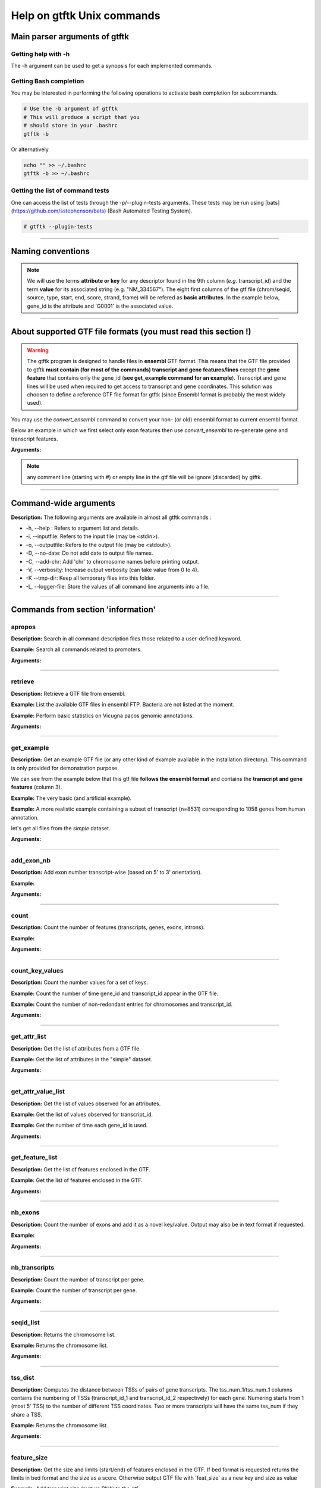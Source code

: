 Help on gtftk Unix commands
============================


Main parser arguments of gtftk
-------------------------------


Getting help with -h
~~~~~~~~~~~~~~~~~~~~~

The -h argument can be used to get a synopsis for each implemented commands.

.. command-output:: gtftk -h
	:shell:


Getting Bash completion
~~~~~~~~~~~~~~~~~~~~~~~~

You may be interested in performing the following operations to activate bash completion for subcommands.

.. code-block:: bash

  # Use the -b argument of gtftk
  # This will produce a script that you
  # should store in your .bashrc
  gtftk -b

Or alternatively

.. code-block:: bash

  echo "" >> ~/.bashrc
  gtftk -b >> ~/.bashrc 



Getting the list of command tests
~~~~~~~~~~~~~~~~~~~~~~~~~~~~~~~~~~~

One can access the list of tests through the -p/--plugin-tests arguments. These tests may be run using [bats](https://github.com/sstephenson/bats) (Bash Automated Testing System).


.. code-block:: bash

  # gtftk --plugin-tests


------------------------------------------------------------------------------------------------------------------

Naming conventions
----------------------

.. note:: We will use the terms **attribute or key** for any descriptor found in the 9th column (*e.g.* transcript_id) and the term **value** for its associated string (e.g. "NM_334567"). The eight first columns of the gtf file (chrom/seqid, source, type, start, end, score, strand, frame) will be refered as **basic attributes**. In the example below, gene_id is the attribute and 'G0001' is the associated value. 

.. command-output:: gtftk get_example| gtftk select_by_key -k feature -v gene| head -1
	:shell:

------------------------------------------------------------------------------------------------------------------


About supported GTF file formats (you must read this section !)
-----------------------------------------------------------------

.. warning:: The gtftk program is designed to handle files in **ensembl** GTF format. This means that the GTF file provided to gtftk **must contain (for most of the commands) transcript and gene features/lines** except the **gene feature** that contains only the gene_id (**see get_example command for an example**). Transcript and gene lines will be used when required to get access to transcript and gene coordinates. This solution was choosen to define a reference GTF file format for gtftk (since Ensembl format is probably the most widely used).

You may use the *convert_ensembl* command to convert your non- (or old) ensembl format to current ensembl format.


Below an example in which we first select only exon features then use *convert_ensembl* to re-generate gene and transcript features.

.. command-output:: gtftk get_example | gtftk select_by_key -k feature  -v exon | head -n 10
	:shell:


.. command-output:: gtftk get_example | gtftk select_by_key -k feature  -v exon | gtftk  convert_ensembl | head -n 10
	:shell:

**Arguments:**

.. command-output:: gtftk convert_ensembl -h
	:shell:


.. note:: any comment line (starting with #) or empty line in the gtf file will be ignore (discarded) by gtftk.


------------------------------------------------------------------------------------------------------------------


Command-wide arguments
--------------------------

**Description:** The following arguments are available in almost all gtftk commands :

- -h, --help : Refers to argument list and details.
- -i, --inputfile: Refers to the input file (may be <stdin>).
- -o, --outputfile: Refers to the output file (may be <stdout>).
- -D, --no-date: Do not add date to output file names.
- -C, --add-chr: Add 'chr' to chromosome names before printing output.
- -V, --verbosity: Increase output verbosity (can take value from 0 to 4).
- -K --tmp-dir: Keep all temporary files into this folder. 
- -L, --logger-file: Store the values of all command line arguments into a file.


------------------------------------------------------------------------------------------------------------------

Commands from section 'information'
--------------------------------------


apropos
~~~~~~~~~

**Description:** Search in all command description files those related to a user-defined keyword.

**Example:** Search all commands related to promoters.

.. command-output:: gtftk apropos -k promoter
	:shell:


**Arguments:**

.. command-output:: gtftk apropos -h
	:shell:


------------------------------------------------------------------------------------------------------------------

retrieve
~~~~~~~~~~~~~~~~~~~~~~

**Description:** Retrieve a GTF file from ensembl.

**Example:** List the available GTF files in ensembl FTP. Bacteria are not listed at the moment.

.. command-output:: # gtftk retrieve -l | head -5  
	:shell:

**Example:** Perform basic statistics on Vicugna pacos genomic annotations.

.. command-output:: # gtftk retrieve -s vicugna_pacos -c  -d | gtftk  count -t vicugna_pacos
	:shell:

**Arguments:**

.. command-output:: gtftk retrieve -h
	:shell:


------------------------------------------------------------------------------------------------------------------

get_example
~~~~~~~~~~~~~~~~~~~~~~

**Description:** Get an example GTF file (or any other kind of example available in the installation directory). This command is only provided for demonstration purpose.

We can see from the example below that this gtf file **follows the ensembl format** and contains the **transcript and gene features** (column 3).


**Example:** The very basic (and artificial example).

.. command-output:: gtftk get_example| head -2
	:shell:


**Example:** A more realistic example containing a subset of transcript (n=8531) corresponding to 1058 genes from human annotation. 

.. command-output:: gtftk get_example -d mini_real | gtftk count
	:shell:

let's get all files from the *simple* dataset.

.. command-output:: gtftk get_example -d simple -f '*'
	:shell:

**Arguments:**

.. command-output:: gtftk get_example -h
	:shell:

------------------------------------------------------------------------------------------------------------------

add_exon_nb
~~~~~~~~~~~~~~~~~~~~~~

**Description:** Add exon number transcript-wise (based on 5' to 3' orientation).

**Example:** 

.. command-output:: gtftk  get_example -f gtf | gtftk add_exon_nb  | gtftk select_by_key -k feature -v exon
	:shell:

.. command-output:: gtftk get_example -f gtf | gtftk add_exon_nb  -k exon_number | gtftk select_by_key -k feature -v exon | gtftk tabulate -k chrom,start,end,exon_number,transcript_id | head -n 20
	:shell:

**Arguments:**

.. command-output:: gtftk add_exon_nb -h 
	:shell:


------------------------------------------------------------------------------------------------------------------

count
~~~~~~~~~~~~~~~~~~~~~~

**Description:** Count the number of features (transcripts, genes, exons, introns).

**Example:**

.. command-output:: gtftk  get_example -f gtf | gtftk count  -t example_gtf
	:shell:


**Arguments:**

.. command-output:: gtftk count -h


------------------------------------------------------------------------------------------------------------------

count_key_values
~~~~~~~~~~~~~~~~~~~~~~

**Description:** Count the number values for a set of keys.

**Example:** Count the number of time gene_id and transcript_id appear in the GTF file.

.. command-output:: gtftk get_example | gtftk count_key_values -k gene_id,transcript_id
	:shell:

**Example:** Count the number of non-redondant entries for chromosomes and transcript_id.

.. command-output:: gtftk get_example | gtftk count_key_values -k chrom,transcript_id -u
	:shell:



**Arguments:**

.. command-output:: gtftk count_key_values -h


------------------------------------------------------------------------------------------------------------------

get_attr_list
~~~~~~~~~~~~~~~~~~~~~~

**Description:** Get the list of attributes from a GTF file.

**Example:** Get the list of attributes in the "simple" dataset.

.. command-output:: gtftk get_example | gtftk get_attr_list
	:shell:


**Arguments:**

.. command-output:: gtftk get_attr_list -h


------------------------------------------------------------------------------------------------------------------

get_attr_value_list
~~~~~~~~~~~~~~~~~~~~~~

**Description:** Get the list of values observed for an attributes.

**Example:** Get the list of values observed for transcript_id.

.. command-output:: gtftk get_example | gtftk get_attr_value_list -k transcript_id
	:shell:

**Example:** Get the number of time each gene_id is used.

.. command-output:: gtftk get_example | gtftk get_attr_value_list -k gene_id -c -s ';'
	:shell:


**Arguments:**

.. command-output:: gtftk get_attr_value_list -h


------------------------------------------------------------------------------------------------------------------

get_feature_list
~~~~~~~~~~~~~~~~~~~~~~

**Description:** Get the list of features enclosed in the GTF.

**Example:** Get the list of features enclosed in the GTF.

.. command-output:: gtftk get_example | gtftk get_feature_list
	:shell:


**Arguments:**

.. command-output:: gtftk get_feature_list -h


------------------------------------------------------------------------------------------------------------------

nb_exons
~~~~~~~~~~~~~~~~~~~~~~

**Description:** Count the number of exons and add it as a novel key/value. Output may also be in text format if requested.

**Example:**

.. command-output:: gtftk  get_example -f gtf | gtftk nb_exons | head -n 5
	:shell:

.. command-output:: gtftk  get_example -f gtf | gtftk nb_exons  | gtftk select_by_key -k feature -v transcript | head -n 5
	:shell:

**Arguments:**

.. command-output:: gtftk nb_exons -h
	:shell:


------------------------------------------------------------------------------------------------------------------

nb_transcripts
~~~~~~~~~~~~~~~~~~~~~~

**Description:** Count the number of transcript per gene.

**Example:** Count the number of transcript per gene.

.. command-output:: gtftk get_example |  gtftk nb_transcripts  | gtftk select_by_key -g
	:shell:


**Arguments:**

.. command-output:: gtftk nb_transcripts -h
	:shell:

------------------------------------------------------------------------------------------------------------------

seqid_list
~~~~~~~~~~~~~~~~~~~~~~

**Description:** Returns the chromosome list.

**Example:** Returns the chromosome list.

.. command-output:: gtftk get_example |  gtftk seqid_list
	:shell:


**Arguments:**

.. command-output:: gtftk seqid_list -h
	:shell:

------------------------------------------------------------------------------------------------------------------

tss_dist
~~~~~~~~~~~~~~~~~~~~~~

**Description:** Computes the distance between TSSs of pairs of gene transcripts. The tss_num_1/tss_num_1 columns contains the numbering of TSSs (transcript_id_1 and transcript_id_2 respectively) for each gene. Numering starts from 1 (most 5' TSS) to the number of different TSS coordinates. Two or more transcripts will have the same tss_num if they share a TSS.

**Example:** Returns the chromosome list.

.. command-output:: gtftk get_example -d mini_real |  gtftk tss_dist | head -n 10
	:shell:


**Arguments:**

.. command-output:: gtftk tss_dist -h
	:shell:

------------------------------------------------------------------------------------------------------------------


feature_size
~~~~~~~~~~~~~~~~~~~~~~

**Description:** Get the size and limits (start/end) of features enclosed in the GTF. If bed format is requested returns the limits in bed format and the size as a score. Otherwise output GTF file with 'feat_size' as a new key and size as value


**Example:** Add trancript size (mature RNA) to the gtf.

.. command-output:: gtftk get_example | gtftk feature_size -t mature_rna | gtftk select_by_key -k feature -v transcript | head -n 5
	:shell:

**Example:** Add trancript size (genomic coverage) to the gtf.

.. command-output:: gtftk get_example | gtftk feature_size -t transcript | gtftk select_by_key -k feature -v transcript | head -n 5
	:shell:

**Example:** Get exon size and limits in BED format.

.. command-output:: gtftk get_example | gtftk feature_size  -t exon -b -n feature,exon_id,gene_id| head -n 5
	:shell:


**Arguments:**

.. command-output:: gtftk feature_size -h
	:shell:


------------------------------------------------------------------------------------------------------------------

Commands from section 'Editing'
----------------------------------


add_prefix
~~~~~~~~~~~~~~~~~~~~~~

**Description:** Add a prefix (or suffix) to one of the attribute value (*e.g.* gene_id)

**Example:**

.. command-output:: gtftk get_example| gtftk add_prefix -k transcript_id -t "novel_"| head -2
	:shell:

.. command-output:: gtftk get_example| gtftk add_prefix -k transcript_id -t "_novel" -s | head -2
	:shell:

**Arguments:**

.. command-output:: gtftk add_prefix -h
	:shell:

------------------------------------------------------------------------------------------------------------------

del_attr
~~~~~~~~~~~~~~~~~~~~~~

**Description:** Delete an attribute and its corresponding values.

**Example:**

.. command-output:: gtftk get_example | gtftk del_attr -k transcript_id,gene_id,exon_id | head -3
	:shell:

.. command-output:: gtftk get_example | gtftk del_attr -v  -k transcript_id,gene_id | head -3 # delete all but transcript_id and gene_id
	:shell:

**Arguments:**

.. command-output:: gtftk del_attr -h
	:shell:


------------------------------------------------------------------------------------------------------------------

join_attr
~~~~~~~~~~~~~~~~~~~~~~

**Description:** Add attributes from a file. This command can be used to import additional key/values into the gtf (e.g CPAT for coding potential, DESeq for differential analysis,...). The imported file can be in 2 formats (2 columns or matrix):

- With a 2-columns file:

  - value for joining (transcript_id or gene_id or ...).
  - corresponding value.

- With a matrix (see -m):

  - rows corresponding to joining keys (transcript_id or gene_id or...).
  - columns corresponding to novel attributes name.
  - Each cell of the matrix is a value for the corresponding attribute.


**Example:** With a 2-columns file.

.. command-output:: gtftk get_example -f join > simple_join.txt
	:shell:

.. command-output:: cat simple_join.txt
	:shell:

.. command-output::  gtftk get_example -f gtf | gtftk join_attr -k gene_id -j simple_join.txt -n a_score -t gene| gtftk select_by_key -k feature -v gene
	:shell:

**Example:** With a matrix

.. command-output:: gtftk get_example -f join_mat  >  simple_join_mat.txt
	:shell:

.. command-output:: cat simple_join_mat.txt
	:shell:

.. command-output:: gtftk get_example -f gtf | gtftk join_attr -k gene_id -j simple_join_mat.txt -m -t gene| gtftk select_by_key -k feature -v gene
	:shell:


**Arguments:**

.. command-output:: gtftk join_attr -h
	:shell:


------------------------------------------------------------------------------------------------------------------

join_multi_file
~~~~~~~~~~~~~~~~~~~~~~

**Description:** Join attributes from mutiple files.


**Example:** Add key/value to gene feature.

.. command-output:: gtftk get_example |  gtftk join_multi_file -k gene_id -t gene simple.join_mat_2 simple.join_mat_3| gtftk select_by_key -g
	:shell:

**Arguments:**

.. command-output:: gtftk join_multi_file -h
	:shell:



------------------------------------------------------------------------------------------------------------------

merge_attr
~~~~~~~~~~~~~~~~~~~~~~

**Description:** Merge a set of attributes into a destination attribute.


**Example:** Merge gene_id and transcript_id into a new key associated to transcript features.

.. command-output:: gtftk get_example |  gtftk merge_attr -k transcript_id,gene_id -d txgn_id -s "|" -f transcript | gtftk select_by_key -t
	:shell:

**Example:** Merge gene_id and transcript_id into an existing key (transcript_id) associated to transcript features.

.. command-output:: gtftk get_example |  gtftk merge_attr -k transcript_id,gene_id -d transcript_id -s "|" -f transcript | gtftk tabulate -k feature,transcript_id -x | head -n 6
	:shell:

**Example:** Merge gene_id and transcript_id into an existing key (transcript_id) associated to all features.

.. command-output:: gtftk get_example |  gtftk merge_attr -k transcript_id,gene_id -d transcript_id -s "|" -f "*" | gtftk tabulate -k feature,transcript_id -x | head -n 6
	:shell:


**Arguments:**

.. command-output:: gtftk join_multi_file -h
	:shell:


------------------------------------------------------------------------------------------------------------------


discretize_key
~~~~~~~~~~~~~~~~~~~~~~

**Description:** Create a new key by discretizing a numeric key. This can be helpful to create new classes on the fly that can be used subsequently.
The default is to create equally spaced interval. The intervals can also be created by computing the percentiles (-p).


**Example:** Let say we have the following matrix giving expression level of genes (rows) in samples (columns). We could join this information to the GTF and later choose to transform key *S1* into a new discretized key *S1_d*. We may apply particular labels to this factor using *-l*.


.. command-output:: gtftk get_example |  gtftk join_attr -j simple.join_mat -k gene_id -m | gtftk discretize_key -k S1 -d S1_d -n 2 | gtftk select_by_key -k feature -v gene
	:shell:



.. command-output:: gtftk get_example |  gtftk join_attr -j simple.join_mat -k gene_id -m | gtftk discretize_key -k S1 -d S1_d -n 2 -l A,B  | gtftk select_by_key -k feature -v gene
	:shell:

**Arguments:**

.. command-output:: gtftk discretize_key -h
	:shell:

------------------------------------------------------------------------------------------------------------------

Commands from section 'selection'
---------------------------------


select_by_key
~~~~~~~~~~~~~~~~~~~~~~

**Description:** Extract lines from the gtf based on key and values.


**Example:** Select some features (genes) then some gene_id.

.. command-output:: gtftk get_example |gtftk select_by_key -k feature -v gene | gtftk select_by_key -k gene_id -v G0002,G0003,G0004
	:shell:

**Example:** Select gene list in column 1 of file simple_join.txt.

.. command-output:: gtftk get_example -f join > simple_join.txt ; gtftk get_example| gtftk select_by_key -f simple_join.txt -c 1 -k gene_id | gtftk tabulate -k gene_id -Hun
	:shell:

**Example:** Select the gene list enclosed in column 1 of file simple_join.txt. Ask for bed format.

.. command-output:: gtftk get_example -f join > simple_join.txt ; gtftk get_example| gtftk select_by_key -f simple_join.txt -c 1 -k gene_id -b
	:shell:

**Example:** Select all but genes in column 1 of file simple_join.txt.

.. command-output:: gtftk get_example -f join > simple_join.txt ; gtftk get_example| gtftk select_by_key -f simple_join.txt -c 1 -k gene_id -n | gtftk tabulate -k gene_id -Hun
	:shell:

**Arguments:**

.. command-output:: gtftk select_by_key -h
	:shell:

------------------------------------------------------------------------------------------------------------------

select_by_regexp
~~~~~~~~~~~~~~~~~~~~~~

**Description:** Select lines based by testing values of a particular key with a regular expression

**Example:** Select lines corresponding to gene_names matching the regular expression 'BCL.*'.

.. command-output:: gtftk get_example -d mini_real |  gtftk select_by_regexp -k gene_name -r "BCL.*" | gtftk tabulate -Hun -k gene_name
	:shell:

**Arguments:**

.. command-output:: gtftk select_by_regexp -h
	:shell:

------------------------------------------------------------------------------------------------------------------

select_by_intron_size
~~~~~~~~~~~~~~~~~~~~~~

**Description:** Delete genes containing an intron whose size is below s. If -m is selected, any gene whose sum of intronic region length is above s is deleted. Monoexonic genes are kept.

**Example:** Select lines corresponding to gene_names matching the regular expression 'BCL.*'.

.. command-output:: gtftk get_example -d mini_real |  gtftk select_by_regexp -k gene_name -r "BCL.*"  | gtftk tabulate -Hun -k gene_name
	:shell:

**Arguments:**

.. command-output:: gtftk select_by_regexp -h
	:shell:

------------------------------------------------------------------------------------------------------------------

select_by_max_exon_nb
~~~~~~~~~~~~~~~~~~~~~~

**Description:** For each gene select the transcript with the highest number of exons.


**Example:** Select lines corresponding to gene_names matching the regular expression 'BCL.*'.

.. command-output:: gtftk get_example |  gtftk select_by_max_exon_nb | gtftk select_by_key -t
	:shell:

**Arguments:**

.. command-output:: gtftk select_by_max_exon_nb -h
	:shell:


------------------------------------------------------------------------------------------------------------------

select_by_loc
~~~~~~~~~~~~~~~~~~~~~~

**Description:** Select transcripts/gene overlapping a given locations. A transcript is defined here as the genomic region from TSS to TTS including introns. This function will return the transcript and all its associated elements (exons, utr,...) even if only a fraction (e.g intron) of the transcript is overlapping the feature. If -/-ft-type is set to 'gene' returns the gene and all its associated elements.

**Example:** Select transcripts at a given location.

.. command-output:: gtftk get_example | gtftk select_by_key -k feature -v transcript | gtftk  select_by_loc -l chr1:10-15
	:shell:

**Arguments:**

.. command-output:: gtftk select_by_loc -h
	:shell:

------------------------------------------------------------------------------------------------------------------

select_by_nb_exon
~~~~~~~~~~~~~~~~~~~~~~

**Description:** Select transcripts based on the number of exons.

**Example:**

.. command-output::  gtftk get_example |  gtftk select_by_nb_exon -m 2 | gtftk nb_exons| gtftk select_by_key -t
	:shell:

**Arguments:**

.. command-output:: gtftk select_by_nb_exon -h
	:shell:


------------------------------------------------------------------------------------------------------------------


select_by_numeric_value
~~~~~~~~~~~~~~~~~~~~~~~~~

**Description:** Select lines from a GTF file based on a boolean test on numeric values.

**Example:**

.. command-output::  gtftk join_attr -i simple.gtf  -j simple.join_mat -k gene_id -m|  gtftk select_by_numeric_value -t 'start < 10 and end > 10 and S1 == 0.5555 and S2 == 0.7' -n "."
	:shell:

**Arguments:**

.. command-output:: gtftk select_by_numeric_value -h
	:shell:


------------------------------------------------------------------------------------------------------------------

random_list
~~~~~~~~~~~~~~~~~~~~~~

**Description:** Select a random list of genes or transcripts.

**Example:** Select randomly 3 transcripts.

.. command-output:: gtftk get_example | gtftk random_list -n 3| gtftk count
	:shell:


**Arguments:**

.. command-output:: gtftk random_list -h
	:shell:

------------------------------------------------------------------------------------------------------------------

random_tx
~~~~~~~~~~~~~~~~~~~~~~

**Description:** Select randomly up to m transcript for each gene.

**Example:** Select randomly 1 transcript per gene (*-m 1*).

.. command-output:: gtftk get_example |  gtftk random_tx -m 1| gtftk select_by_key -k feature -v gene,transcript| gtftk tabulate -k gene_id,transcript_id
	:shell:

**Arguments:**

.. command-output:: gtftk random_tx -h
	:shell:

------------------------------------------------------------------------------------------------------------------

rm_dup_tss
~~~~~~~~~~~~~~~~~~~~~~

**Description:** If several transcripts of a gene share the same tss, select only one.

**Example:** Use rm_dup_tss to select transcripts that will be used for mk_matrix -k 5 (see later).

.. command-output:: gtftk get_example |  gtftk rm_dup_tss| gtftk select_by_key -k feature -v transcript
	:shell:


**Arguments:**

.. command-output:: gtftk rm_dup_tss -h
	:shell:


------------------------------------------------------------------------------------------------------------------

select_by_go
~~~~~~~~~~~~~~~~~~~~~~

**Description:** Select genes from a GTF file using a Gene Ontology ID (e.g GO:0050789).

**Example:** Select genes with transcription factor activity from the GTF. They could be used subsequently to test their epigenetic features (see later).

.. command-output:: gtftk get_example -d mini_real -f gtf| gtftk select_by_go -s hsapiens | gtftk select_by_key -k feature -v gene | gtftk tabulate -k gene_id,gene_name -Hun | head -6
	:shell:

**Arguments:**

.. command-output:: gtftk select_by_go -h
	:shell:


------------------------------------------------------------------------------------------------------------------

select_by_tx_size
~~~~~~~~~~~~~~~~~~~~~~

**Description:** Select transcript based on their size (i.e size of mature/spliced transcript).

**Example:**

.. command-output:: gtftk get_example | gtftk feature_size -t mature_rna |  gtftk select_by_tx_size -m 14 | gtftk tabulate -n -k gene_id,transcript_id,feat_size
	:shell:

.. command-output:: gtftk get_example | gtftk feature_size -t mature_rna |  gtftk select_by_tx_size -m 11 | gtftk tabulate -n -k gene_id,transcript_id,feat_size
	:shell:

.. command-output:: gtftk get_example -d mini_real | gtftk feature_size -t mature_rna |  gtftk select_by_tx_size -m 8000  -M 1000000000 | gtftk tabulate -n -k gene_id,transcript_id,feat_size -H  | sort -k3,3n | tail -n 10
	:shell:

**Arguments:**

.. command-output:: gtftk select_by_tx_size -h
	:shell:

------------------------------------------------------------------------------------------------------------------

select_most_5p_tx
~~~~~~~~~~~~~~~~~~~~~~

**Description:** Select the most 5' transcript of each gene.

**Example:**

.. command-output:: gtftk get_example | gtftk select_most_5p_tx | gtftk select_by_key -k feature -v transcript| gtftk tabulate -k gene_id,transcript_id
	:shell:

**Arguments:**

.. command-output:: gtftk select_most_5p_tx -h
	:shell:

------------------------------------------------------------------------------------------------------------------

short_long
~~~~~~~~~~~~~~~~~~~~~~

**Description:** Get the shortest or longest transcript of each gene

**Example:**

.. command-output:: gtftk get_example | gtftk short_long | gtftk select_by_key -k feature -v transcript| gtftk tabulate -k gene_id,transcript_id
	:shell:

**Arguments:**

.. command-output:: gtftk short_long -h
	:shell:

------------------------------------------------------------------------------------------------------------------



Commands from section 'convertion'
-----------------------------------

convert
~~~~~~~~~~~~~~~~~~~~~~

**Description:** This command can be used to convert to various formats. Currently only a limited number is supported.

* **bed**:  classical bed6 format.
* **bed6**: classical bed6 format.
* **bed3**: bed3 format.


**Example:** Get the gene features and convert them to bed6.

.. command-output:: gtftk get_example | gtftk select_by_key -k feature -v gene | gtftk convert -n gene_id | head -n 3
	:shell:

**Example:** Get the gene features and convert them to bed3.

.. command-output:: gtftk get_example | gtftk select_by_key -k feature -v gene | gtftk convert -f bed3 | head -n 3
	:shell:

**Example:** Get the exonic features and convert them to bed3.

.. command-output:: gtftk get_example | gtftk select_by_key -k feature -v exon | gtftk convert -n gene_id,transcript_id,exon_id | head -3
	:shell:

**Arguments:**

.. command-output:: gtftk convert -h
	:shell:

------------------------------------------------------------------------------------------------------------------

tabulate
~~~~~~~~~~~~~~~~~~~~~~

**Description:** Extract key/values from the GTF and convert them to tabulated format. When requesting coordinates they will be provided in 1-based format.


**Example:** Simply get the list of transcripts and gene.

.. command-output:: gtftk get_example -f gtf | gtftk select_by_key -k feature -v transcript| gtftk tabulate -k gene_id,transcript_id -s "|"
	:shell:


**Example:** Join novel attributes (see **join_attr examples**) and convert the resulting GTF stream to tab format

.. command-output:: gtftk get_example -f gtf | gtftk join_attr -k gene_id -j simple_join.txt -n a_score -t gene| gtftk select_by_key -k feature -v gene| gtftk tabulate -k feature,start,end,seqid,gene_id,a_score
	:shell:

**Example:** You may also delete the header, ask for non redondant lines and delete any lines containing not-available values ('.').

.. command-output:: gtftk get_example -f gtf | gtftk join_attr -k gene_id -j simple_join.txt -n a_score -t gene| gtftk select_by_key -k feature -v gene| gtftk tabulate -k feature,start,end,seqid,gene_id,a_score -Hun
	:shell:


**Arguments:**

.. command-output:: gtftk tabulate -h
	:shell:

------------------------------------------------------------------------------------------------------------------


bed_to_gtf
~~~~~~~~~~~~~~~~~~~~~~


**Description:** Convert a bed file to gtf-like format.

**Example:**

.. command-output:: gtftk get_example |gtftk convert| gtftk bed_to_gtf -t transcript | head -n 5
	:shell:


**Arguments:**

.. command-output:: gtftk bed_to_gtf -h
	:shell:


------------------------------------------------------------------------------------------------------------------


convert_ensembl
~~~~~~~~~~~~~~~~~~~~~~


**Description:** Convert the GTF file to ensembl format. Essentially add 'transcript'/'gene' features.

**Example:** Delete gene and transcript feature. Regenerate them.

.. command-output:: gtftk get_example | gtftk select_by_key -k feature -v gene,transcript -n| gtftk convert_ensembl | gtftk select_by_key -k gene_id -v G0001
	:shell:



**Arguments:**

.. command-output:: gtftk bed_to_gtf -h
	:shell:


------------------------------------------------------------------------------------------------------------------


Commands from section 'annotation'
------------------------------------


closest_genes
~~~~~~~~~~~~~~~~~~~~~~

**Description:** Find the n closest genes for each transcript.

**Example:**

.. command-output:: gtftk get_example |  bedtools sort | gtftk closest_genes -f
	:shell:


**Arguments:**

.. command-output:: gtftk closest_genes -h
	:shell:


overlapping
~~~~~~~~~~~~~~~~~~~~~~

**Description:** Find transcripts whose body/TSS/TTS region extended in 5' and 3' (-u/-d) overlaps with any transcript from another gene. Strandness is not considered by default. Used --invert-match to find those that do not overlap. If --annotate-gtf is used, all lines of the input GTF file will be printed and a new key containing the list of overlapping transcripts will be added to the transcript features/lines (key will be 'overlapping_*' with * one of body/TSS/TTS). The --annotate-gtf and --invert-match arguments are mutually exclusive.


**Example:** Find transcript whose promoter overlap transcript from other genes.

.. command-output:: gtftk get_example -f chromInfo > simple_join_chromInfo.txt;  gtftk get_example | gtftk overlapping -c simple_join_chromInfo.txt -t promoter -u 10 -d 10 -a    | gtftk select_by_key -k feature -v transcript | gtftk tabulate -k transcript_id,overlap_promoter_u0.01k_d0.01k | head
	:shell:

**Example:** Find transcript whose tts overlap transcript from other genes (on the other strand).


.. command-output:: gtftk get_example -f chromInfo > simple_join_chromInfo.txt;  gtftk get_example | gtftk overlapping -c simple_join_chromInfo.txt -t tts -u 30 -d 30 -a -S     | gtftk select_by_key -k feature -v transcript | gtftk tabulate -k transcript_id,overlap_tts_u0.03k_d0.03k | head
	:shell:

**Arguments:**

.. command-output:: gtftk overlapping -h
	:shell:

------------------------------------------------------------------------------------------------------------------

divergent
~~~~~~~~~~~~~~~~~~~~~~

**Description:** Find transcript with divergent promoters. These transcripts will be defined here
as those whose promoter region (defined by -u/-d) overlaps with the tss of
another gene in reverse/antisens orientation. This may be useful to select
coding genes in head-to-head orientation or LUAT as described in "Divergent
transcription is associated with promoters of transcriptional regulators"
(Lepoivre C, BMC Genomics, 2013). The ouput is a GTF with an additional key
('divergent') whose value is set to '.' if the gene has no antisens transcript
in its promoter region. If the gene has an antisens transcript in its promoter
region the 'divergent' key is set to the identifier of the transcript whose tss
is the closest relative to the considered promoter. The tss to tss distance is
also provided as an additional key (dist_to_divergent).


**Example:** Flag divergent transcripts in the example dataset. Select them and produce a tabulated output.

.. command-output:: gtftk get_example -f chromInfo > simple_join_chromInfo.txt;  gtftk get_example |  gtftk divergent -c simple_join_chromInfo.txt -u 10 -d 10| gtftk select_by_key -k feature -v transcript | gtftk tabulate -k transcript_id,divergent,dist_to_divergent | head  -n 7
	:shell:

**Arguments:**

.. command-output:: gtftk divergent -h
	:shell:

------------------------------------------------------------------------------------------------------------------

convergent
~~~~~~~~~~~~~~~~~~~~~~

**Description:** Find transcript with convergent tts. These transcripts will be defined here
as those whose tts region (defined by -u/-d) overlaps with the tts of
another gene in reverse/antisens orientation. The ouput is a GTF with an
additional key ('convergent') whose value is set to '.' if the gene has no
convergent transcript in its tts region. If the gene has an antisens transcript
in its tts region the 'convergent' key is set to the identifier of the
transcript whose tts is the closest relative to the considered tts.
The tts to tts distance is also provided as an additional key (dist_to_convergent).


**Example:** Flag divergent transcripts in the example dataset. Select them and produce a tabulated output.

.. command-output:: gtftk get_example -f chromInfo > simple_join_chromInfo.txt;  gtftk get_example |  gtftk convergent -c simple_join_chromInfo.txt -u 25 -d 25| gtftk select_by_key -k feature -v transcript | gtftk tabulate -k transcript_id,convergent,dist_to_convergent| head -n 4
	:shell:

**Arguments:**

.. command-output:: gtftk convergent -h
	:shell:

------------------------------------------------------------------------------------------------------------------

exon_sizes
~~~~~~~~~~~~~~~~~~~~~~

**Description:** Add a new key to transcript features containing a comma separated list of exon sizes.


**Example:**

.. command-output:: gtftk get_example | gtftk exon_sizes | gtftk select_by_key -t
	:shell:

**Arguments:**

.. command-output:: gtftk exon_sizes -h
	:shell:

------------------------------------------------------------------------------------------------------------------


intron_sizes
~~~~~~~~~~~~~~~~~~~~~~

**Description:** Add a new key to transcript features containing a comma separated list of intron sizes.


**Example:**

.. command-output:: gtftk get_example | gtftk intron_sizes | gtftk select_by_key -t
	:shell:

**Arguments:**

.. command-output:: gtftk intron_sizes -h
	:shell:

------------------------------------------------------------------------------------------------------------------


Commands from section 'coordinates'
-----------------------------------

midpoints
~~~~~~~~~~~~~~~~~~~~~~

**Description:** Get the genomic midpoint of each features: genes, transcripts, exons or introns. Output is currently in bed format only.


**Example:** Get mipoints of all transcripts and exons.

.. command-output:: gtftk get_example | gtftk midpoints -t transcript,exon -n transcript_id,feature | head -n 5
	:shell:


**Arguments:**

.. command-output:: gtftk midpoints -h
	:shell:

------------------------------------------------------------------------------------------------------------------

5p_3p_coord
~~~~~~~~~~~~~~~~~~~~~~

**Description:** Get the 5p or 3p coordinates for each feature (e.g TSS or TTS for a transcript).
Output is bed format.

**Example:** Get the 5p ends of transcripts and exons.

.. command-output:: gtftk get_example | gtftk 5p_3p_coord -t transcript,exon -n transcript_id,gene_id,feature | head -n 5
	:shell:

**Example:** Get the 3p ends of transcripts and exons.

.. command-output:: gtftk get_example | gtftk 5p_3p_coord -t transcript,exon -n transcript_id,gene_id,feature -v -s "^"| head -n 5
	:shell:


**Arguments:**

.. command-output:: gtftk 5p_3p_coord -h
	:shell:

------------------------------------------------------------------------------------------------------------------


intergenic
~~~~~~~~~~~~~~~~~~~~~~

**Description:** Extract intergenic regions. This command requires a chromInfo file to compute
the bed file boundaries. The command will print the coordinates of genomic
regions without transcript features.


**Example:** Simply get intergenic regions.

.. command-output::  gtftk get_example -f chromInfo > simple_join_chromInfo.txt; gtftk get_example |  gtftk intergenic   -c simple_join_chromInfo.txt
	:shell:

**Arguments:**

.. command-output:: gtftk intergenic -h
	:shell:

------------------------------------------------------------------------------------------------------------------

intronic
~~~~~~~~~~~~~~~~~~~~~~

**Description:** Returns a bed file containing the intronic regions. If by_transcript is false
(default), returns merged genic regions with no exonic overlap ("strict" mode).
Otherwise, the intronic regions corresponding to each transcript are returned
(may contain exonic overlap and redundancy).

**Example:** Simply get intronic regions.

.. command-output:: gtftk get_example |  gtftk intronic | head -n 5
	:shell:

**Example:** Intronic regions of each transcript.

.. command-output:: gtftk get_example |  gtftk intronic -b
	:shell:

**Arguments:**

.. command-output:: gtftk intronic -h
	:shell:

------------------------------------------------------------------------------------------------------------------


splicing_site
~~~~~~~~~~~~~~~~~~~~~~

**Description:** Compute the locations of donor and acceptor splice sites. This command will return a single position which corresponds to the most 5' and/or the most 3' intronic region. If the gtf file does not contain exon numbering you can compute it using the
add_exon_nb command. The score column of the bed file contain the number of the closest exon relative to the splice site.

**Example:**

.. command-output:: gtftk get_example | gtftk add_exon_nb -k exon_nbr | gtftk splicing_site  -k exon_nbr| head
	:shell:

**Arguments:**

.. command-output:: gtftk splicing_site -h
	:shell:

------------------------------------------------------------------------------------------------------------------

shift
~~~~~~~~~~~~~~~~~~~~~~

**Description:** Shift coordinates in 3' or 5' direction.

**Example:**

.. command-output:: gtftk get_example|  head -n 1
	:shell:

.. command-output:: gtftk get_example -f chromInfo > simple.chromInfo; gtftk get_example |  gtftk shift -s -10 -c simple.chromInfo | head -n 1
	:shell:


**Arguments:**

.. command-output:: gtftk shift -h
	:shell:


------------------------------------------------------------------------------------------------------------------

Commands from section 'sequence'
---------------------------------


get_tx_seq
~~~~~~~~~~~~~~~~~~~~~~

**Description:** Get transcript sequences in fasta format.

**Example:** Get sequences of transcripts in 5' to 3' orientation

.. command-output:: gtftk get_example -f fa > simple.fa; gtftk get_example | gtftk get_tx_seq -g simple.fa | head -n 4
	:shell:

Note that the format is rather flexible and any combination of key can be exported to the header.

.. command-output:: gtftk get_example | gtftk get_tx_seq -g simple.fa  -l gene_id,transcript_id,feature,chrom,start,end,strand  | head -n 2
	:shell:

You can ask to add explicitly (-e) the name of the keys in the header. Here we also add the size of the mature transcript and the number of exons.

.. command-output:: gtftk get_example | gtftk feature_size -t mature_rna | gtftk nb_exons| gtftk get_tx_seq -g simple.fa -l feature,transcript_id,gene_id,seqid,start,end,feat_size,nb_exons -e | head -n 2
	:shell:

You may use wildcard (path enclosed within quotes) in case the genome is splitted in several chromosome files:

.. command-output:: gtftk get_example |  gtftk get_tx_seq -g '*.fa' -l gene_id,transcript_id,feature,chrom,start,end,strand -s "," | head -n 2
	:shell:

A particular header format that should be compliant with sleuth is also proposed.

.. command-output:: gtftk get_example |  gtftk get_tx_seq -g '*.fa'  -f -n  | head -n 2
	:shell:

**Arguments:**

.. command-output:: gtftk get_tx_seq -h
	:shell:

------------------------------------------------------------------------------------------------------------------

get_feat_seq
~~~~~~~~~~~~~~~~~~~~~~

**Description:** Get feature sequence (e.g exon, UTR...).


**Example:**

.. command-output:: gtftk get_feat_seq -i simple.gtf -g simple.fa  -l feature,transcript_id,start -t  exon -n | head -10
	:shell:

**Arguments:**

.. command-output:: gtftk get_feat_seq -h
	:shell:


------------------------------------------------------------------------------------------------------------------


Commands from section 'coverage'
----------------------------------

coverage
~~~~~~~~

**Description:** Takes a GTF as input to compute bigwig coverage in regions of interest (promoter, transcript body, intron, intron_by_tx, tts...) or a BED6 to focus on user-defined regions. If --n-highest is used the program will compute the coverage of each bigwig based on the average value of the n windows (--nb-window) with the highest coverage values.
Regions were signal can be computed (if GTF file as input) are promoter, tts, introns, intergenic regions or any feature available in the GTF file (transcript, exon, gene...).
If --matrix-out is selected, the signal for each bigwig will be provided in a dedicated column. Otherwise, signal for each bigwig is provided through a dedicated line.


 **Example:**

We will first request a lightweight example dataset.


.. command-output:: gtftk get_example -d mini_real -f '*'
	:shell:


Although we could work on the full dataset, we will focus on transcripts whose promoter region do not overlaps with any transcript from another gene.


.. command-output:: gtftk overlapping -i mini_real.gtf.gz -c hg38.genome  -n > mini_real_noov.gtf
	:shell:


We will select a representative transcript for each gene. Here we will perform this step using random_tx although another interesting choice would be rm_dup_tss.

.. command-output:: gtftk random_tx -i mini_real_noov.gtf  -m 1 -s 123 > mini_real_noov_rnd_tx.gtf
	:shell:

Now we will compute coverage of promoters regions using 3 bigWig files as input.


.. command-output:: gtftk coverage -l H3K4me3,H3K79me2,H3K36me3 -u 5000 -d 5000 -i mini_real_noov_rnd_tx.gtf -c hg38.genome -m transcript_id,gene_name -x ENCFF742FDS_H3K4me3_K562_sub.bw ENCFF947DVY_H3K79me2_K562_sub.bw ENCFF431HAA_H3K36me3_K562_sub.bw > coverage.bed
	:shell:


Now we can have a look at the result:

.. command-output:: head -n 10 coverage.bed
	:shell:


**Arguments:**

.. command-output::  gtftk coverage -h
	:shell:

------------------------------------------------------------------------------------------------------------------


mk_matrix
~~~~~~~~~~

Description: Gtftk implements commands that can be used to produce coverage profiles around genomic features or inside user-defined regions. A coverage matrix need first to  be produced from a bwig using the mk_matrix command.

**Example:**

We will used the same dataset (mini_real.gtf) as produced above (see help on *coverage* command).

We can now create a coverage matrix around TSS/TTS or along the full transcript
(with or without 5' and 3' regions). Provide a BED file as *---inputfile* if you
want to use your own, user-specific, regions.
Will will create tree example datasets:

First we will create a coverage matrix around promoter based on a subset of randomly choose transcripts (one per gene) from the 'mini_real' dataset (see section on the *coverage* command to get info about the construction of the *mini_real_noov_rnd_tx.gtf.gz* dataset).

.. command-output::  gtftk get_example -f '*' -d mini_real
	:shell:


.. command-output:: gtftk mk_matrix -k 5 -i mini_real_noov_rnd_tx.gtf.gz -d 5000 -u 5000 -w 200 -c hg38.genome  -l  H3K4me3,H3K79me,H3K36me3 ENCFF742FDS_H3K4me3_K562_sub.bw ENCFF947DVY_H3K79me2_K562_sub.bw ENCFF431HAA_H3K36me3_K562_sub.bw -o mini_real_promoter
	:shell:


Then we will also compute coverage profil around around tts.


.. command-output:: gtftk mk_matrix -k 5 -i mini_real_noov_rnd_tx.gtf.gz -t tts  -d 5000 -u 5000 -w 200 -c hg38.genome  -l  H3K4me3,H3K79me,H3K36me3 ENCFF742FDS_H3K4me3_K562_sub.bw ENCFF947DVY_H3K79me2_K562_sub.bw ENCFF431HAA_H3K36me3_K562_sub.bw -o mini_real_tts
	:shell:


The following command compute coverage profil along the whole transcript

.. command-output:: gtftk mk_matrix -k 5 -i mini_real_noov_rnd_tx.gtf.gz -t transcript  -d 5000 -u 5000 -w 200 -c hg38.genome  -l  H3K4me3,H3K79me,H3K36me3 ENCFF742FDS_H3K4me3_K562_sub.bw ENCFF947DVY_H3K79me2_K562_sub.bw ENCFF431HAA_H3K36me3_K562_sub.bw -o mini_real_tx
	:shell:


Along the whole transcript but increasing the number of windows dedicated to upstream and downstream regions.


.. command-output:: gtftk mk_matrix -k 5 --bin-around-frac 0.5 -i mini_real_noov_rnd_tx.gtf.gz -t transcript  -d 5000 -u 5000 -w 200 -c hg38.genome  -l  H3K4me3,H3K79me,H3K36me3 ENCFF742FDS_H3K4me3_K562_sub.bw ENCFF947DVY_H3K79me2_K562_sub.bw ENCFF431HAA_H3K36me3_K562_sub.bw -o mini_real_tx_2
	:shell:

Along a user defined set of regions (in bed6 format). Here we will used the transcript coordinates in bed format as an example.

.. command-output:: gtftk select_by_key -i mini_real_noov_rnd_tx.gtf.gz -k feature -v transcript | gtftk convert -f bed6 > mini_real_rnd_tx.bed
	:shell:

.. command-output:: gtftk mk_matrix -k 5 --bin-around-frac 0.5 -i mini_real_rnd_tx.bed -t user_regions  -d 5000 -u 5000 -w 200 -c hg38.genome  -l  H3K4me3,H3K79me,H3K36me3 ENCFF742FDS_H3K4me3_K562_sub.bw ENCFF947DVY_H3K79me2_K562_sub.bw ENCFF431HAA_H3K36me3_K562_sub.bw -o mini_real_user_def
	:shell:

And finally using a set of single nucleotides coordinates that will be extend (-u/-d) and assessed for coverage. Here we will take the coordinates of TSS as example.

.. command-output:: gtftk select_by_key -i mini_real_noov_rnd_tx.gtf.gz -k feature -v transcript |  gtftk 5p_3p_coord > tss.bed
	:shell:

.. command-output:: gtftk mk_matrix -k 5 -u 5000 -d 5000 -i tss.bed -w 200 -l  H3K4me3,H3K79me,H3K36me3 ENCFF742FDS_H3K4me3_K562_sub.bw ENCFF947DVY_H3K79me2_K562_sub.bw ENCFF431HAA_H3K36me3_K562_sub.bw -o mini_real_single_nuc -c hg38.genome -t single_nuc
	:shell:


------------------------------------------------------------------------------------------------------------------


profile
~~~~~~~


Description: This command is used to create profil diagrams from a *mk_matrix* output. The two important arguments for
this command are *---group-by*, that defines the variable controling the set of colored lines and *---facet-var* that defines the variable controling the way the plot is facetted . Both *---group-by* and *---facet-var* should be set to one of *bwig*, *tx_classes* or *chrom*.


**Basic profiles**

A simple overlayed profile of all epigenetic marks around promoter. Here *---group-by* is, by default set to *bwig* and *---facet-var* is set to None. Thus a single plot with several lines corresponding to bwig coverage is obtained.


.. command-output:: gtftk profile -D -i mini_real_promoter.zip -o profile_prom -pf png -if example_01.png
	:shell:

.. image:: example_01.png
	:width: 100%


The same diagram is obtained if a bed file pointing to TSS was provided to *mk_matrix* and used in *single_nuc* mode.


.. command-output:: gtftk profile -i mini_real_single_nuc.zip -o profile_prom -pf png -if example_01a.png
	:shell:


.. image:: example_01a.png
	:width: 100%

Changing colors and applying color order can be done using the following syntax:


.. command-output:: gtftk profile -D -i mini_real_promoter.zip -c 'red,blue,violet' -d H3K79me,H3K4me3,H3K36me3 -o profile_prom -pf png -if example_01b.png
	:shell:


.. image:: example_01b.png
	:width: 100%


A subset of bigwig assessed for coverage can be selected for plotting. This is achieved using the *--subset-bwig* argument:

.. command-output:: gtftk profile -f bwig -g tx_classes -D -i mini_real_tx.zip  -fo  -o profile_tx -pf png -if example_01c.png  -fo -c 'red' -V 2  -w  -tl -e -lw 0.5 -u H3K4me3


.. image:: example_01c.png
	:width: 100%


Transcript coverage is obtained using the *mini_real_tx.zip* matrix. This provides a simple overlayed profile of all epigenetic marks along the transcript body extended in 5' and 3' regions:

.. command-output:: gtftk profile -D -i mini_real_tx.zip -o profile_tx -pf png -if example_02.png
	:shell:


.. image:: example_02.png
	:width: 100%


Almost the same but increasing the bins dedicated to upstream and dowstream regions (see *---bin-around-frac argument of *mk_matrix*).


.. command-output:: gtftk profile -D -i mini_real_tx_2.zip -o profile_tx -pf png -if example_03.png
	:shell:


.. image:: example_03.png
	:width: 100%


Note that the same is obtained when using user-defined regions (*i.e* when providing a bed as input corresponding to transcript coordinates).

.. command-output:: gtftk profile -D -i mini_real_user_def.zip -o profile_udef_4  -pf png -if example_04.png
	:shell:


.. image:: example_04.png
	:width: 100%


The same dataset used for plotting but adding a normalization step (*ranging*). When using *ranging* normalization, values are expressed as a percentage of the range between max and min value.


.. command-output:: gtftk profile -D -nm ranging -i mini_real_user_def.zip -o profile_udef_5  -pf png -if example_04b.png
	:shell:


.. image:: example_04b.png
	:width: 100%


Two examples using statistic 'max' and 2 differents values of '--upper-limit'.

.. command-output::  gtftk profile -D -i mini_real_promoter.zip -o profile_prom -pf png -if example_04_max_a.png  -V 2 -lw 1 -at 5 -s max -ul 1

.. image:: example_04_max_a.png
	:width: 100%



.. command-output::  gtftk profile -D -i mini_real_promoter.zip -o profile_prom -pf png -if example_04_max_b.png  -V 2 -lw 1 -at 5 -s max -ul 0.99

.. image:: example_04_max_b.png
	:width: 100%



**Faceted profiles**

Faceted plot of epigenetic profiles. The groups (i.e colors/lines) can be set to bwig classes and the facets to transcript classes. Things can be simply done by providing an additional file containing the transcript and their associated classes.


**Example:**


.. command-output:: gtftk profile -D -i mini_real_promoter.zip -f tx_classes -g bwig -fo -t tx_classes.txt -o profile_prom  -pf png -if example_05.png -e -V 2 -fc 2
	:shell:


.. image:: example_05.png
	:width: 100%


Alternatively, the groups can be set to chromosomes or transcript classes:


.. command-output:: gtftk profile -D -i mini_real_promoter.zip -g tx_classes -f bwig -fo -t tx_classes.txt -o profile_prom  -pf png -if example_06.png -V 2 -nm ranging
	:shell:


.. image:: example_06.png
	:width: 100%


.. command-output:: gtftk profile -D -i mini_real_promoter.zip -g chrom -f bwig -fo -t tx_classes.txt -o profile_prom  -pf png -if example_06b.png -V 2 -nm ranging
	:shell:


.. image:: example_06b.png
	:width: 100%


Note that facets may also be associated to epigenetic marks. In this case each the --group-by can be set to *tx_classes* or *chrom*.



.. command-output:: gtftk profile -D -i mini_real_tx_2.zip -g tx_classes -t tx_classes.txt -f bwig  -o profile_tx -pf png -if example_07.png  -fo -w -nm ranging
	:shell:


.. image:: example_07.png
	:width: 100%


.. command-output:: gtftk profile -D -i mini_real_tx_2.zip -g chrom -f bwig  -o profile_tx -pf png -if example_08.png  -fo -w -nm ranging
	:shell:


.. image:: example_08.png
	:width: 100%



**Theming**

The --theme argument controls plotnine theming.

.. command-output:: gtftk profile -th classic -D -i mini_real_promoter.zip -g bwig -f chrom  -o profile_prom  -c "#66C2A5,#FC8D62,#8DA0CB,#6734AF" -pf png -if example_09b.png
	:shell:

.. image:: example_09b.png
	:width: 100%


.. command-output:: gtftk profile -th seaborn -D -i mini_real_promoter.zip -g bwig -f chrom  -o profile_prom   -c "#66C2A5,#FC8D62,#8DA0CB,#6734AF" -pf png -if example_10.png
	:shell:

.. image:: example_10.png
	:width: 100%

.. command-output:: gtftk profile -th matplotlib -D -i mini_real_promoter.zip -g bwig -f chrom  -o profile_prom   -c "#66C2A5,#FC8D62,#8DA0CB,#6734AF" -pf png -if example_11.png
	:shell:

.. image:: example_11.png
	:width: 100%




**Playing with various commands**

It is also possible to use several of the previously seen commands to easily achieve more complexe analyses.
Here we will plot the epigenetic signal according to RNA-seq counts.


.. command-output:: gtftk join_attr -i mini_real_noov_rnd_tx.gtf  -j mini_real_counts_ENCFF630HEX.txt  -k gene_name -n counts | gtftk discretize_key -k  counts -n 6 -d count_levels -pu | gtftk tabulate -k transcript_id,count_levels -o tx_exp_classes.txt -Hun
	:shell:


.. command-output:: gtftk profile -D -i mini_real_tx.zip -o profile_tx -pf png -if example_12.png  -g tx_classes -t tx_exp_classes.txt -f bwig  -w -nm ranging -m viridis
	:shell:


.. image:: example_12.png
	:width: 100%


**Arguments:**

.. command-output:: gtftk profile -h
	:shell:


------------------------------------------------------------------------------------------------------------------


Commands from section 'miscellaneous'
---------------------------------------

col_from_tab
~~~~~~~~~~~~~~~~~~~~~~


**Description:** Select columns from a tabulated file based on their names.

**Example:**

.. command-output:: gtftk get_example | gtftk tabulate -k all |gtftk col_from_tab -c start,end,seqid | head -n 20
	:shell:

**Arguments:**

.. command-output:: gtftk col_from_tab -h
	:shell:


------------------------------------------------------------------------------------------------------------------


control_list
~~~~~~~~~~~~~~~~~~~~~~


**Description:** Returns a list of gene matched for expression based on reference values. Based on a reference gene list (or more generally IDs) this command tries to extract a set of other genes/IDs matched for signal/expression. The --reference-gene-file contains the list of reference IDs while the --inputfile contains a tuple gene/signal for all genes.

**Example:**

.. command-output:: gtftk control_list -i mini_real_counts_ENCFF630HEX.txt -r mini_real_control_1.txt -D -V 2 -s -l -p 1 -ju -if example_13.png -pf png
	:shell:


.. image:: example_13.png
	:width: 100%


**Arguments:**

.. command-output:: gtftk control_list -h
	:shell:

